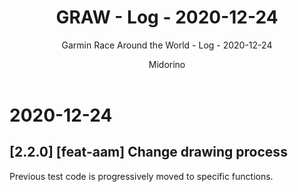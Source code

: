 #+TITLE:     GRAW - Log - 2020-12-24
#+SUBTITLE:  Garmin Race Around the World - Log - 2020-12-24
#+AUTHOR:    Midorino
#+EMAIL:     midorino@protonmail.com
#+DESCRIPTION: What has been done
#+LANGUAGE:  en

#+HTML_LINK_HOME: https://midorino.github.io

* 2020-12-24

** [2.2.0] [feat-aam] Change drawing process

Previous test code is progressively moved to specific functions.
